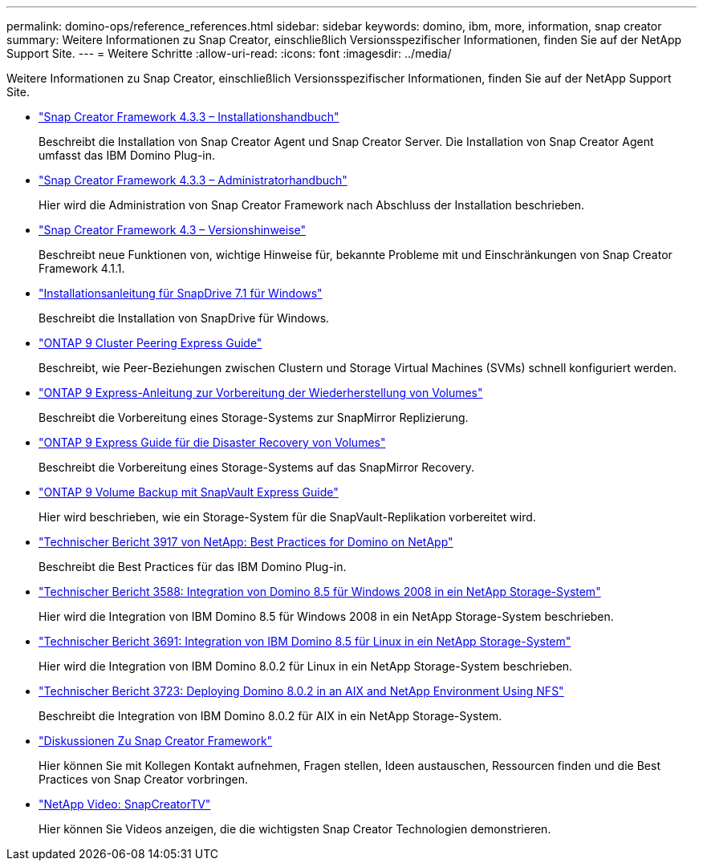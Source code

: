 ---
permalink: domino-ops/reference_references.html 
sidebar: sidebar 
keywords: domino, ibm, more, information, snap creator 
summary: Weitere Informationen zu Snap Creator, einschließlich Versionsspezifischer Informationen, finden Sie auf der NetApp Support Site. 
---
= Weitere Schritte
:allow-uri-read: 
:icons: font
:imagesdir: ../media/


[role="lead"]
Weitere Informationen zu Snap Creator, einschließlich Versionsspezifischer Informationen, finden Sie auf der NetApp Support Site.

* https://docs.netapp.com/us-en/snap-creator-framework/installation/index.html["Snap Creator Framework 4.3.3 – Installationshandbuch"]
+
Beschreibt die Installation von Snap Creator Agent und Snap Creator Server. Die Installation von Snap Creator Agent umfasst das IBM Domino Plug-in.

* https://docs.netapp.com/us-en/snap-creator-framework/administration/index.html["Snap Creator Framework 4.3.3 – Administratorhandbuch"]
+
Hier wird die Administration von Snap Creator Framework nach Abschluss der Installation beschrieben.

* https://docs.netapp.com/us-en/snap-creator-framework/releasenotes.html["Snap Creator Framework 4.3 – Versionshinweise"]
+
Beschreibt neue Funktionen von, wichtige Hinweise für, bekannte Probleme mit und Einschränkungen von Snap Creator Framework 4.1.1.

* https://library.netapp.com/ecm/ecm_download_file/ECMP1506026["Installationsanleitung für SnapDrive 7.1 für Windows"]
+
Beschreibt die Installation von SnapDrive für Windows.

* http://docs.netapp.com/ontap-9/topic/com.netapp.doc.exp-clus-peer/home.html["ONTAP 9 Cluster Peering Express Guide"]
+
Beschreibt, wie Peer-Beziehungen zwischen Clustern und Storage Virtual Machines (SVMs) schnell konfiguriert werden.

* http://docs.netapp.com/ontap-9/topic/com.netapp.doc.exp-sm-ic-cg/home.html["ONTAP 9 Express-Anleitung zur Vorbereitung der Wiederherstellung von Volumes"]
+
Beschreibt die Vorbereitung eines Storage-Systems zur SnapMirror Replizierung.

* http://docs.netapp.com/ontap-9/topic/com.netapp.doc.exp-sm-ic-fr/home.html["ONTAP 9 Express Guide für die Disaster Recovery von Volumes"]
+
Beschreibt die Vorbereitung eines Storage-Systems auf das SnapMirror Recovery.

* http://docs.netapp.com/ontap-9/topic/com.netapp.doc.exp-buvault/home.html["ONTAP 9 Volume Backup mit SnapVault Express Guide"]
+
Hier wird beschrieben, wie ein Storage-System für die SnapVault-Replikation vorbereitet wird.

* http://www.netapp.com/in/media/tr-3917.pdf["Technischer Bericht 3917 von NetApp: Best Practices for Domino on NetApp"]
+
Beschreibt die Best Practices für das IBM Domino Plug-in.

* http://www.netapp.com/us/media/tr-3588.pdf["Technischer Bericht 3588: Integration von Domino 8.5 für Windows 2008 in ein NetApp Storage-System"]
+
Hier wird die Integration von IBM Domino 8.5 für Windows 2008 in ein NetApp Storage-System beschrieben.

* http://www.netapp.com/us/media/tr-3691.pdf["Technischer Bericht 3691: Integration von IBM Domino 8.5 für Linux in ein NetApp Storage-System"]
+
Hier wird die Integration von IBM Domino 8.0.2 für Linux in ein NetApp Storage-System beschrieben.

* http://www.netapp.com/us/media/tr-3723.pdf["Technischer Bericht 3723: Deploying Domino 8.0.2 in an AIX and NetApp Environment Using NFS"]
+
Beschreibt die Integration von IBM Domino 8.0.2 für AIX in ein NetApp Storage-System.

* http://community.netapp.com/t5/Snap-Creator-Framework-Discussions/bd-p/snap-creator-framework-discussions["Diskussionen Zu Snap Creator Framework"]
+
Hier können Sie mit Kollegen Kontakt aufnehmen, Fragen stellen, Ideen austauschen, Ressourcen finden und die Best Practices von Snap Creator vorbringen.

* http://www.youtube.com/SnapCreatorTV["NetApp Video: SnapCreatorTV"]
+
Hier können Sie Videos anzeigen, die die wichtigsten Snap Creator Technologien demonstrieren.


